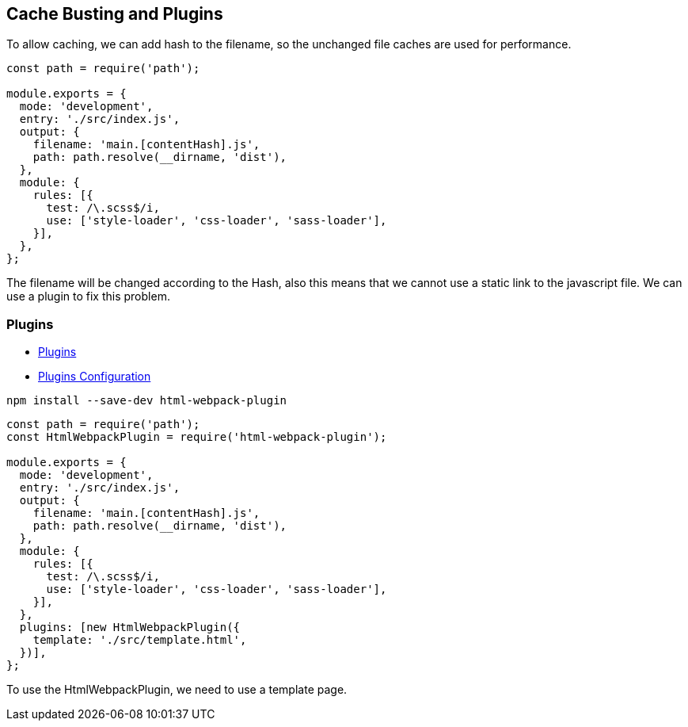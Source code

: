 == Cache Busting and Plugins

To allow caching, we can add hash to the filename, so the unchanged file caches are used for performance.

[source, javascript]
----
const path = require('path');

module.exports = {
  mode: 'development',
  entry: './src/index.js',
  output: {
    filename: 'main.[contentHash].js',
    path: path.resolve(__dirname, 'dist'),
  },
  module: {
    rules: [{
      test: /\.scss$/i,
      use: ['style-loader', 'css-loader', 'sass-loader'],
    }],
  },
};
----

The filename will be changed according to the Hash, also this means that we cannot use a static link to the javascript file. We can use a plugin to fix this problem.

=== Plugins

* https://webpack.js.org/plugins/[Plugins,window=_blank]
* https://webpack.js.org/configuration/plugins/[Plugins Configuration,window=_blank]

[source, bash]
----
npm install --save-dev html-webpack-plugin
----

[source, javascript]
----
const path = require('path');
const HtmlWebpackPlugin = require('html-webpack-plugin');

module.exports = {
  mode: 'development',
  entry: './src/index.js',
  output: {
    filename: 'main.[contentHash].js',
    path: path.resolve(__dirname, 'dist'),
  },
  module: {
    rules: [{
      test: /\.scss$/i,
      use: ['style-loader', 'css-loader', 'sass-loader'],
    }],
  },
  plugins: [new HtmlWebpackPlugin({
    template: './src/template.html',
  })],
};
----

To use the HtmlWebpackPlugin, we need to use a template page.
